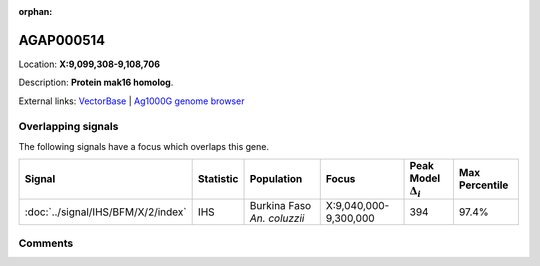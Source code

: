 :orphan:



AGAP000514
==========

Location: **X:9,099,308-9,108,706**



Description: **Protein mak16 homolog**.

External links:
`VectorBase <https://www.vectorbase.org/Anopheles_gambiae/Gene/Summary?g=AGAP000514>`_ |
`Ag1000G genome browser <https://www.malariagen.net/apps/ag1000g/phase1-AR3/index.html?genome_region=X:9099308-9108706#genomebrowser>`_

Overlapping signals
-------------------

The following signals have a focus which overlaps this gene.

.. cssclass:: table-hover
.. list-table::
    :widths: auto
    :header-rows: 1

    * - Signal
      - Statistic
      - Population
      - Focus
      - Peak Model :math:`\Delta_{i}`
      - Max Percentile
    * - :doc:`../signal/IHS/BFM/X/2/index`
      - IHS
      - Burkina Faso *An. coluzzii*
      - X:9,040,000-9,300,000
      - 394
      - 97.4%
    






Comments
--------


.. raw:: html

    <div id="disqus_thread"></div>
    <script>
    
    var disqus_config = function () {
        this.page.identifier = '/gene/AGAP000514';
    };
    
    (function() { // DON'T EDIT BELOW THIS LINE
    var d = document, s = d.createElement('script');
    s.src = 'https://agam-selection-atlas.disqus.com/embed.js';
    s.setAttribute('data-timestamp', +new Date());
    (d.head || d.body).appendChild(s);
    })();
    </script>
    <noscript>Please enable JavaScript to view the <a href="https://disqus.com/?ref_noscript">comments.</a></noscript>


